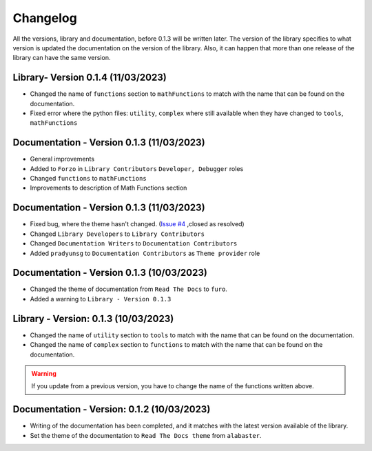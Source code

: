 Changelog
=========

All the versions, library and documentation, before 0.1.3 will be written later.
The version of the library specifies to what version is updated the documentation on the version of the library.
Also, it can happen that more than one release of the library can have the same version.

Library- Version 0.1.4 (11/03/2023)
-----------------------------------
* Changed the name of ``functions`` section to ``mathFunctions`` to match with the name that can be found on the documentation.
* Fixed error where the python files: ``utility``, ``complex`` where still available when they have changed to ``tools``, ``mathFunctions``


Documentation - Version 0.1.3 (11/03/2023)
------------------------------------------
* General improvements
* Added to ``Forzo`` in ``Library Contributors`` ``Developer, Debugger`` roles
* Changed ``functions`` to ``mathFunctions``
* Improvements to description of Math Functions section

Documentation - Version 0.1.3 (11/03/2023)
------------------------------------------
* Fixed bug, where the theme hasn't changed. (`Issue #4 <https://github.com/Forzooo/cryptographyComplements/issues/4>`_ ,closed as resolved)
* Changed ``Library Developers`` to ``Library Contributors`` 
* Changed ``Documentation Writers`` to ``Documentation Contributors``
* Added ``pradyunsg`` to ``Documentation Contributors`` as ``Theme provider`` role


Documentation - Version 0.1.3 (10/03/2023)
------------------------------------------
* Changed the theme of documentation from ``Read The Docs`` to ``furo``.
* Added a warning to ``Library - Version 0.1.3``

Library - Version: 0.1.3 (10/03/2023)
-------------------------------------
* Changed the name of ``utility`` section to ``tools`` to match with the name that can be found on the documentation.
* Changed the name of ``complex`` section to ``functions`` to match with the name that can be found on the documentation.

.. warning::
    If you update from a previous version, you have to change the name of the functions written above.


Documentation - Version: 0.1.2 (10/03/2023)
-------------------------------------------
* Writing of the documentation has been completed, and it matches with the latest version available of the library.
* Set the theme of the documentation to ``Read The Docs theme`` from ``alabaster``.